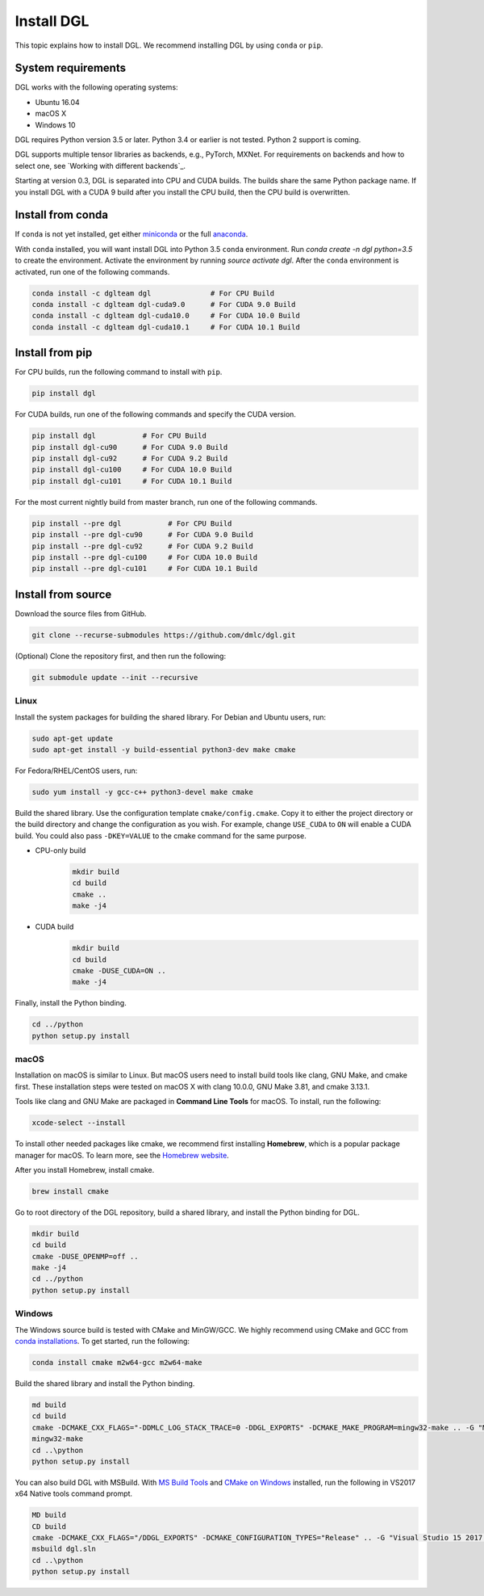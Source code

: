 Install DGL
===========

This topic explains how to install DGL. We recommend installing DGL by using ``conda`` or ``pip``.

System requirements
-------------------
DGL works with the following operating systems:

* Ubuntu 16.04
* macOS X
* Windows 10

DGL requires Python version 3.5 or later. Python 3.4 or earlier is not
tested. Python 2 support is coming.

DGL supports multiple tensor libraries as backends, e.g., PyTorch, MXNet. For requirements on backends and how to select one, see
`Working with different backends`_.

Starting at version 0.3, DGL is separated into CPU and CUDA builds.  The builds share the
same Python package name. If you install DGL with a CUDA 9 build after you install the
CPU build, then the CPU build is overwritten.

Install from conda
----------------------
If ``conda`` is not yet installed, get either `miniconda <https://conda.io/miniconda.html>`_ or
the full `anaconda <https://www.anaconda.com/download/>`_.

With ``conda`` installed, you will want install DGL into Python 3.5 ``conda`` environment.
Run `conda create -n dgl python=3.5` to create the environment.
Activate the environment by running `source activate dgl`.
After the ``conda`` environment is activated, run one of the following commands.

.. code:: bash

   conda install -c dglteam dgl              # For CPU Build
   conda install -c dglteam dgl-cuda9.0      # For CUDA 9.0 Build
   conda install -c dglteam dgl-cuda10.0     # For CUDA 10.0 Build
   conda install -c dglteam dgl-cuda10.1     # For CUDA 10.1 Build


Install from pip
----------------
For CPU builds, run the following command to install with ``pip``.

.. code:: bash

   pip install dgl
   
For CUDA builds, run one of the following commands and specify the CUDA version.

.. code:: bash

   pip install dgl           # For CPU Build
   pip install dgl-cu90      # For CUDA 9.0 Build
   pip install dgl-cu92      # For CUDA 9.2 Build
   pip install dgl-cu100     # For CUDA 10.0 Build   
   pip install dgl-cu101     # For CUDA 10.1 Build

For the most current nightly build from master branch, run one of the following commands.

.. code:: bash

   pip install --pre dgl           # For CPU Build
   pip install --pre dgl-cu90      # For CUDA 9.0 Build
   pip install --pre dgl-cu92      # For CUDA 9.2 Build
   pip install --pre dgl-cu100     # For CUDA 10.0 Build
   pip install --pre dgl-cu101     # For CUDA 10.1 Build


.. _install-from-source:

Install from source
-------------------
Download the source files from GitHub.

.. code:: bash

   git clone --recurse-submodules https://github.com/dmlc/dgl.git

(Optional) Clone the repository first, and then run the following:

.. code:: bash

   git submodule update --init --recursive

Linux
`````

Install the system packages for building the shared library. For Debian and Ubuntu
users, run:

.. code:: bash

   sudo apt-get update
   sudo apt-get install -y build-essential python3-dev make cmake

For Fedora/RHEL/CentOS users, run:

.. code:: bash

   sudo yum install -y gcc-c++ python3-devel make cmake

Build the shared library. Use the configuration template ``cmake/config.cmake``.
Copy it to either the project directory or the build directory and change the
configuration as you wish. For example, change ``USE_CUDA`` to ``ON`` will
enable a CUDA build. You could also pass ``-DKEY=VALUE`` to the cmake command
for the same purpose.

- CPU-only build
   .. code:: bash

      mkdir build
      cd build
      cmake ..
      make -j4
- CUDA build
   .. code:: bash

      mkdir build
      cd build
      cmake -DUSE_CUDA=ON ..
      make -j4

Finally, install the Python binding.

.. code:: bash

   cd ../python
   python setup.py install

macOS
`````

Installation on macOS is similar to Linux. But macOS users need to install build tools like clang, GNU Make, and cmake first. These installation steps were tested on macOS X with clang 10.0.0, GNU Make 3.81, and cmake 3.13.1.

Tools like clang and GNU Make are packaged in **Command Line Tools** for macOS. To
install, run the following:

.. code:: bash

   xcode-select --install

To install other needed packages like cmake, we recommend first installing
**Homebrew**, which is a popular package manager for macOS. To learn more, see the `Homebrew website <https://brew.sh/>`_.

After you install Homebrew, install cmake.

.. code:: bash

   brew install cmake

Go to root directory of the DGL repository, build a shared library, and
install the Python binding for DGL.

.. code:: bash

   mkdir build
   cd build
   cmake -DUSE_OPENMP=off ..
   make -j4
   cd ../python
   python setup.py install

Windows
```````

The Windows source build is tested with CMake and MinGW/GCC.  We highly recommend
using CMake and GCC from `conda installations <https://conda.io/miniconda.html>`_.  To
get started, run the following:

.. code:: bash

   conda install cmake m2w64-gcc m2w64-make

Build the shared library and install the Python binding.

.. code::

   md build
   cd build
   cmake -DCMAKE_CXX_FLAGS="-DDMLC_LOG_STACK_TRACE=0 -DDGL_EXPORTS" -DCMAKE_MAKE_PROGRAM=mingw32-make .. -G "MSYS Makefiles"
   mingw32-make
   cd ..\python
   python setup.py install

You can also build DGL with MSBuild.  With `MS Build Tools <https://go.microsoft.com/fwlink/?linkid=840931>`_
and `CMake on Windows <https://cmake.org/download/>`_ installed, run the following
in VS2017 x64 Native tools command prompt.

.. code::

   MD build
   CD build
   cmake -DCMAKE_CXX_FLAGS="/DDGL_EXPORTS" -DCMAKE_CONFIGURATION_TYPES="Release" .. -G "Visual Studio 15 2017 Win64"
   msbuild dgl.sln
   cd ..\python
   python setup.py install
